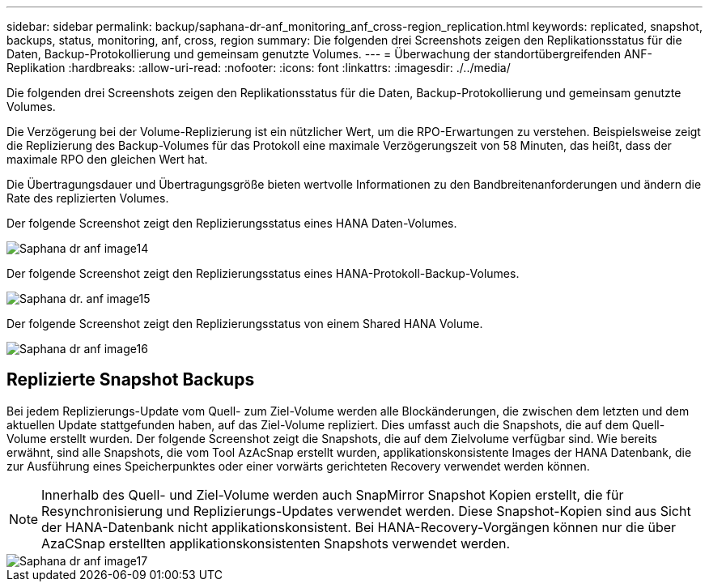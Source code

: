 ---
sidebar: sidebar 
permalink: backup/saphana-dr-anf_monitoring_anf_cross-region_replication.html 
keywords: replicated, snapshot, backups, status, monitoring, anf, cross, region 
summary: Die folgenden drei Screenshots zeigen den Replikationsstatus für die Daten, Backup-Protokollierung und gemeinsam genutzte Volumes. 
---
= Überwachung der standortübergreifenden ANF-Replikation
:hardbreaks:
:allow-uri-read: 
:nofooter: 
:icons: font
:linkattrs: 
:imagesdir: ./../media/


[role="lead"]
Die folgenden drei Screenshots zeigen den Replikationsstatus für die Daten, Backup-Protokollierung und gemeinsam genutzte Volumes.

Die Verzögerung bei der Volume-Replizierung ist ein nützlicher Wert, um die RPO-Erwartungen zu verstehen. Beispielsweise zeigt die Replizierung des Backup-Volumes für das Protokoll eine maximale Verzögerungszeit von 58 Minuten, das heißt, dass der maximale RPO den gleichen Wert hat.

Die Übertragungsdauer und Übertragungsgröße bieten wertvolle Informationen zu den Bandbreitenanforderungen und ändern die Rate des replizierten Volumes.

Der folgende Screenshot zeigt den Replizierungsstatus eines HANA Daten-Volumes.

image::saphana-dr-anf_image14.png[Saphana dr anf image14]

Der folgende Screenshot zeigt den Replizierungsstatus eines HANA-Protokoll-Backup-Volumes.

image::saphana-dr-anf_image15.png[Saphana dr. anf image15]

Der folgende Screenshot zeigt den Replizierungsstatus von einem Shared HANA Volume.

image::saphana-dr-anf_image16.png[Saphana dr anf image16]



== Replizierte Snapshot Backups

Bei jedem Replizierungs-Update vom Quell- zum Ziel-Volume werden alle Blockänderungen, die zwischen dem letzten und dem aktuellen Update stattgefunden haben, auf das Ziel-Volume repliziert. Dies umfasst auch die Snapshots, die auf dem Quell-Volume erstellt wurden. Der folgende Screenshot zeigt die Snapshots, die auf dem Zielvolume verfügbar sind. Wie bereits erwähnt, sind alle Snapshots, die vom Tool AzAcSnap erstellt wurden, applikationskonsistente Images der HANA Datenbank, die zur Ausführung eines Speicherpunktes oder einer vorwärts gerichteten Recovery verwendet werden können.


NOTE: Innerhalb des Quell- und Ziel-Volume werden auch SnapMirror Snapshot Kopien erstellt, die für Resynchronisierung und Replizierungs-Updates verwendet werden. Diese Snapshot-Kopien sind aus Sicht der HANA-Datenbank nicht applikationskonsistent. Bei HANA-Recovery-Vorgängen können nur die über AzaCSnap erstellten applikationskonsistenten Snapshots verwendet werden.

image::saphana-dr-anf_image17.png[Saphana dr anf image17]
